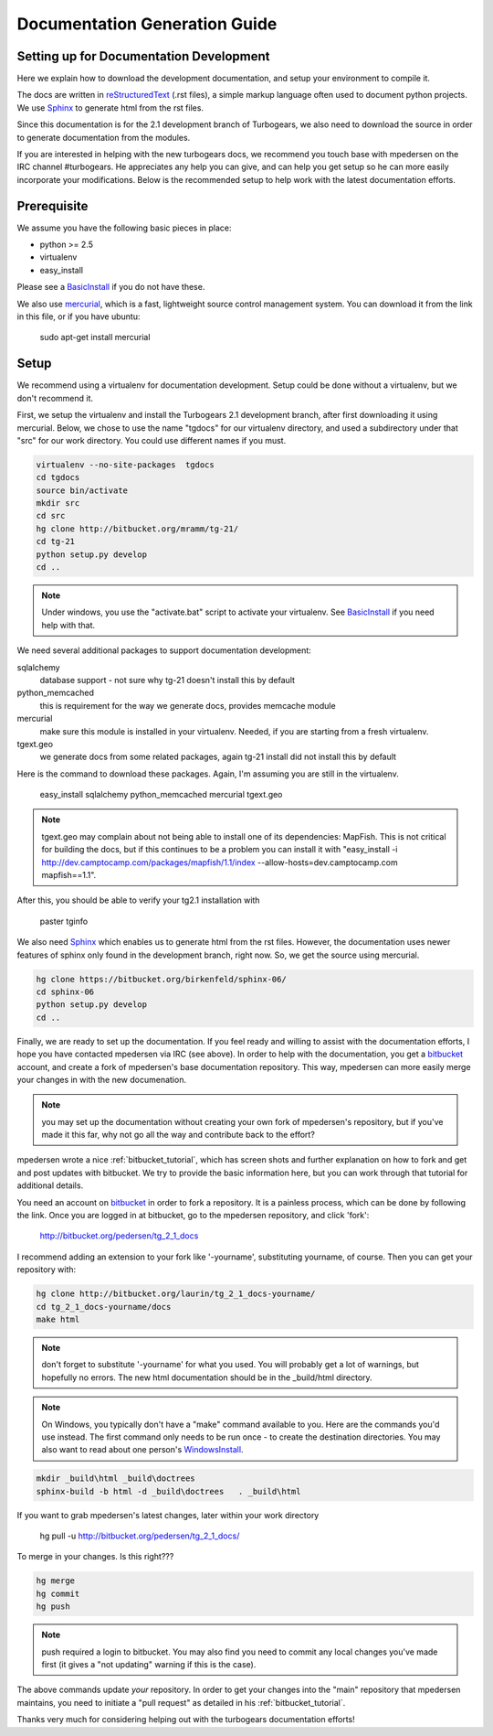 .. _building_docs:

Documentation Generation Guide
==================================

Setting up for Documentation Development
----------------------------------------

Here we explain how to download the development documentation, and setup
your environment to compile it.

The docs are written in reStructuredText_ (.rst files), a simple markup 
language often used to document python projects.   
We use Sphinx_ to generate html from the rst files.

Since this documentation is for the 2.1 development branch of Turbogears,
we also need to download the source in order to generate documentation from 
the modules.

If you are interested in helping with the new turbogears docs, we recommend 
you touch base with mpedersen on the IRC channel #turbogears.  He appreciates
any help you can give, and can help you get setup so he can more easily
incorporate your modifications.   Below is the recommended 
setup to help work with the latest documentation efforts.


Prerequisite
------------

We assume you have the following basic pieces in place: 

* python >= 2.5
* virtualenv
* easy_install

Please see a BasicInstall_ if you do not have these.

We also use mercurial_, which is a fast, lightweight source control 
management system.   
You can download it from the link in this file, or if you have ubuntu:

    sudo apt-get install mercurial

Setup
-----

We recommend using a virtualenv for documentation development.
Setup could be done without a virtualenv, but we don't recommend it.

First, we setup the virtualenv and install the Turbogears 2.1 development 
branch, after first downloading it using mercurial.   Below, we chose to 
use the name "tgdocs" for our virtualenv directory, and used a subdirectory
under that "src" for our work directory.   You could use different names if
you must.

.. code-block:: bash

    virtualenv --no-site-packages  tgdocs
    cd tgdocs
    source bin/activate
    mkdir src
    cd src
    hg clone http://bitbucket.org/mramm/tg-21/
    cd tg-21
    python setup.py develop
    cd ..

.. note::   Under windows, you use the "activate.bat" script to activate
    your virtualenv.  See BasicInstall_ if you need help with that.

We need several additional packages to support documentation development:

sqlalchemy 
   database support - not sure why tg-21 doesn't install this by default
python_memcached
   this is requirement for the way we generate docs, provides memcache module
mercurial
   make sure this module is installed in your virtualenv.  Needed, if you are starting from a fresh virtualenv.
tgext.geo
   we generate docs from some related packages, again tg-21 install did not install this by default

Here is the command to download these packages.   Again, I'm assuming you are 
still in the virtualenv.

   easy_install sqlalchemy python_memcached mercurial tgext.geo

.. note::  tgext.geo may complain about not being able to install one of its dependencies: MapFish.   This is not critical for building the docs, but if this continues to be a problem you can install it with "easy_install -i http://dev.camptocamp.com/packages/mapfish/1.1/index --allow-hosts=dev.camptocamp.com mapfish==1.1".

After this, you should be able to verify your tg2.1 installation with
 
   paster tginfo


We also need Sphinx_ which enables us to generate html from the rst files.  
However, the documentation uses newer features of sphinx only found in 
the development branch, right now.   So, we get the source using mercurial. 

.. code-block:: bash

    hg clone https://bitbucket.org/birkenfeld/sphinx-06/
    cd sphinx-06
    python setup.py develop
    cd ..


Finally, we are ready to set up the documentation.   
If you feel ready and willing to assist with the documentation efforts,
I hope you have contacted mpedersen via IRC (see above).   In order to help 
with the documentation, you get a bitbucket_ account, and create a fork of 
mpedersen's base documentation repository.  This way, mpedersen can more 
easily merge your changes in with the new documenation.

.. note::  you may set up the documentation without creating your
    own fork of mpedersen's repository, but if you've made it this far, 
    why not go all the way and contribute back to the effort?   

mpedersen wrote a nice :ref:`bitbucket_tutorial`, which has screen shots and
further explanation on how to fork and get and post updates with bitbucket.  We
try to provide the basic information here, but you can work through that
tutorial for additional details.

You need an account on bitbucket_ in order to fork a repository.  
It is a painless process, which can be done by following the link.  
Once you are logged in at bitbucket, go to the mpedersen repository, 
and click 'fork':

    http://bitbucket.org/pedersen/tg_2_1_docs

I recommend adding an extension to your fork like '-yourname', substituting
yourname, of course.   Then you can get your repository with:

.. code-block:: bash

    hg clone http://bitbucket.org/laurin/tg_2_1_docs-yourname/
    cd tg_2_1_docs-yourname/docs
    make html

.. note::  don't forget to substitute '-yourname' for what you used.   
    You will probably get a lot of warnings, but hopefully no errors.  
    The new html documentation should be in the _build/html directory.

.. note::  On Windows, you typically don't have a "make" command available
    to you.   Here are the commands you'd use instead.   
    The first command only needs to be run once - to create the 
    destination directories.   You may also want to read about one person's 
    WindowsInstall_.

.. code-block:: bash

    mkdir _build\html _build\doctrees
    sphinx-build -b html -d _build\doctrees   . _build\html


    
If you want to grab mpedersen's latest changes, later within your work directory

    hg pull -u http://bitbucket.org/pedersen/tg_2_1_docs/


To merge in your changes.   Is this right???

.. code-block:: bash

    hg merge
    hg commit
    hg push

.. note::  push required a login to bitbucket.   You may also find you need to 
    commit any local changes you've made first (it gives a "not updating" 
    warning if this is the case).

The above commands update *your* repository.   In order to get your changes
into the "main" repository that mpedersen maintains, you need to initiate
a "pull request" as detailed in his :ref:`bitbucket_tutorial`.

Thanks very much for considering helping out with the turbogears documentation
efforts!



.. _mercurial: http://mercurial.selenic.com/wiki/Download
.. _sphinx: http://sphinx.pocoo.org/
.. _reStructuredText: http://docutils.sourceforge.net/rst.html
.. _bitbucket: http://bitbucket.org/account/signup/
.. _BasicInstall: http://pylonsbook.com/en/1.0/deployment.html#setting-up-a-virtual-python-environment
.. _WindowsInstall: http://www.blog.pythonlibrary.org/?p=230


.. todo:: perhaps a better basic install for python, virtualenv, easy_setup
.. todo:: review whether my discussion of hg, bitbucket and repositories makes
    sense, and whether mpdedersen's bitbucket tutorial covers all it needs to.
    (note:   I think they make basic sense, but...   I'm not an expert)
.. todo:: review and edit, in general...
    big edit issue:  this now seems like too much for a readme, and I've 
    started using rst type commands.   Perhaps the commands should be broken 
    off into a tutorial, and provide a link to the tutorial.   
    I still recommend highlighting some of the volunteer opportunities.  
.. todo::  working towards no warnings.    found memcache install above is NOT 
    good, and also need to install tgext.geo - however, one of dependencies 
    for tgext.geo has problems...  error: Could not find suitable distribution
    for Requirement.parse('MapFish>=1.1')


